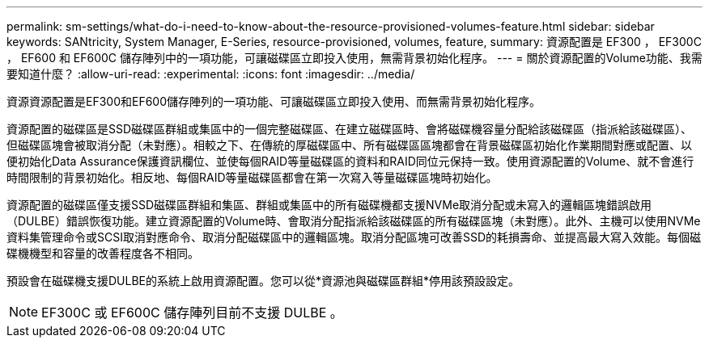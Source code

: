 ---
permalink: sm-settings/what-do-i-need-to-know-about-the-resource-provisioned-volumes-feature.html 
sidebar: sidebar 
keywords: SANtricity, System Manager, E-Series, resource-provisioned, volumes, feature, 
summary: 資源配置是 EF300 ， EF300C ， EF600 和 EF600C 儲存陣列中的一項功能，可讓磁碟區立即投入使用，無需背景初始化程序。 
---
= 關於資源配置的Volume功能、我需要知道什麼？
:allow-uri-read: 
:experimental: 
:icons: font
:imagesdir: ../media/


[role="lead"]
資源資源配置是EF300和EF600儲存陣列的一項功能、可讓磁碟區立即投入使用、而無需背景初始化程序。

資源配置的磁碟區是SSD磁碟區群組或集區中的一個完整磁碟區、在建立磁碟區時、會將磁碟機容量分配給該磁碟區（指派給該磁碟區）、但磁碟區塊會被取消分配（未對應）。相較之下、在傳統的厚磁碟區中、所有磁碟區區塊都會在背景磁碟區初始化作業期間對應或配置、以便初始化Data Assurance保護資訊欄位、並使每個RAID等量磁碟區的資料和RAID同位元保持一致。使用資源配置的Volume、就不會進行時間限制的背景初始化。相反地、每個RAID等量磁碟區都會在第一次寫入等量磁碟區塊時初始化。

資源配置的磁碟區僅支援SSD磁碟區群組和集區、群組或集區中的所有磁碟機都支援NVMe取消分配或未寫入的邏輯區塊錯誤啟用（DULBE）錯誤恢復功能。建立資源配置的Volume時、會取消分配指派給該磁碟區的所有磁碟區塊（未對應）。此外、主機可以使用NVMe資料集管理命令或SCSI取消對應命令、取消分配磁碟區中的邏輯區塊。取消分配區塊可改善SSD的耗損壽命、並提高最大寫入效能。每個磁碟機機型和容量的改善程度各不相同。

預設會在磁碟機支援DULBE的系統上啟用資源配置。您可以從*資源池與磁碟區群組*停用該預設設定。


NOTE: EF300C 或 EF600C 儲存陣列目前不支援 DULBE 。
